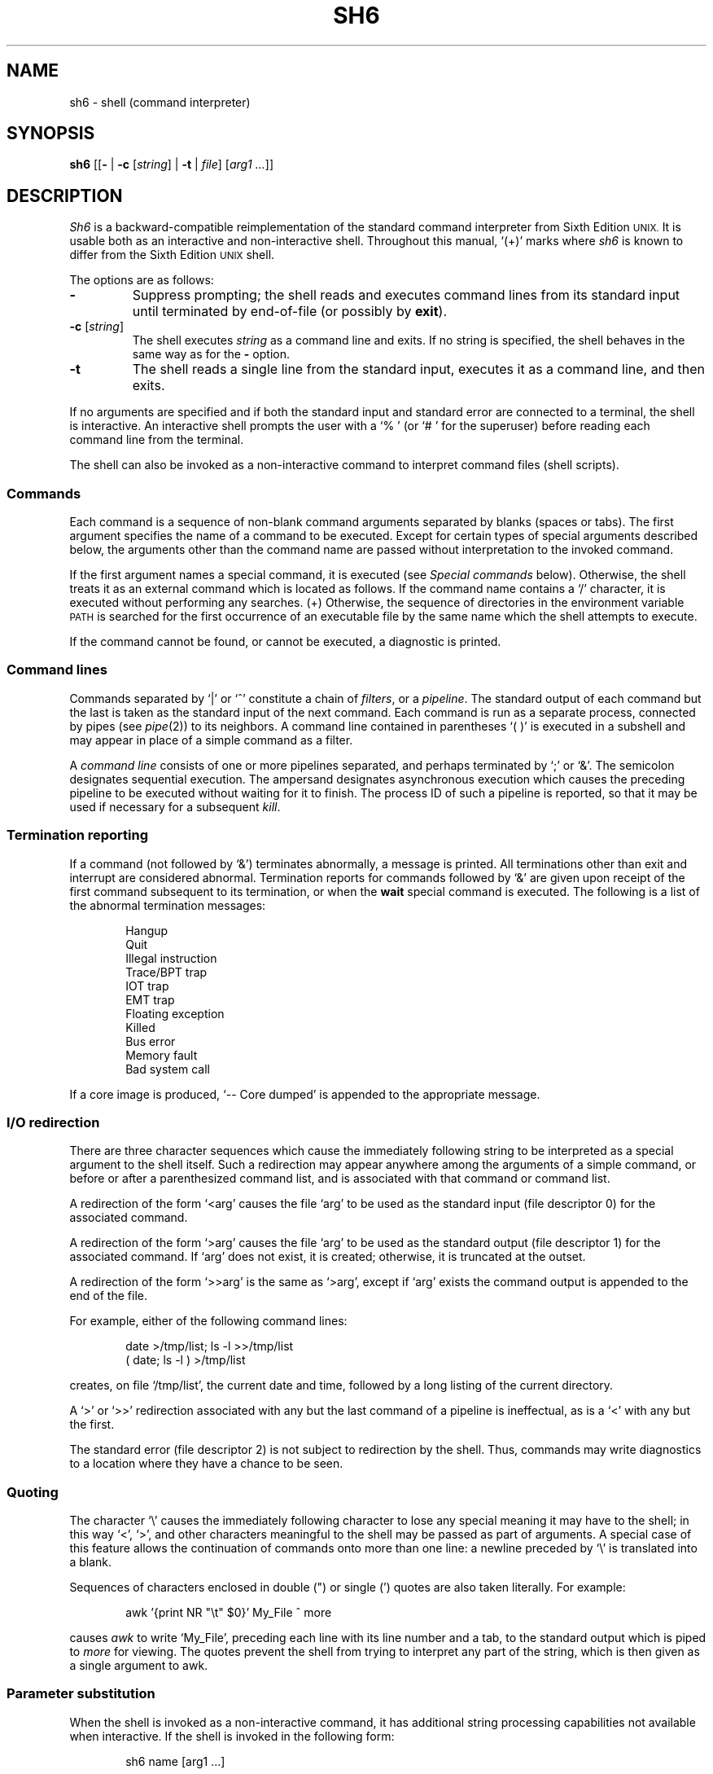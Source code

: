 .\"
.\" Modified by Jeffrey Allen Neitzel, 2003, 2004.
.\"
.\"	Derived from: Sixth Edition (V6) Unix /usr/man/man1/sh.1
.\"
.\" Copyright(C) Caldera International Inc. 2001-2002. All rights reserved.
.\"
.\" Redistribution and use in source and binary forms, with or without
.\" modification, are permitted provided that the following conditions
.\" are met:
.\"   Redistributions of source code and documentation must retain the
.\"    above copyright notice, this list of conditions and the following
.\"    disclaimer.
.\"   Redistributions in binary form must reproduce the above copyright
.\"    notice, this list of conditions and the following disclaimer in the
.\"    documentation and/or other materials provided with the distribution.
.\"   All advertising materials mentioning features or use of this software
.\"    must display the following acknowledgement:
.\"      This product includes software developed or owned by Caldera
.\"      International, Inc.
.\"   Neither the name of Caldera International, Inc. nor the names of
.\"    other contributors may be used to endorse or promote products
.\"    derived from this software without specific prior written permission.
.\"
.\" USE OF THE SOFTWARE PROVIDED FOR UNDER THIS LICENSE BY CALDERA
.\" INTERNATIONAL, INC. AND CONTRIBUTORS ``AS IS'' AND ANY EXPRESS OR
.\" IMPLIED WARRANTIES, INCLUDING, BUT NOT LIMITED TO, THE IMPLIED
.\" WARRANTIES OF MERCHANTABILITY AND FITNESS FOR A PARTICULAR PURPOSE
.\" ARE DISCLAIMED. IN NO EVENT SHALL CALDERA INTERNATIONAL, INC. BE
.\" LIABLE FOR ANY DIRECT, INDIRECT INCIDENTAL, SPECIAL, EXEMPLARY, OR
.\" CONSEQUENTIAL DAMAGES (INCLUDING, BUT NOT LIMITED TO, PROCUREMENT OF
.\" SUBSTITUTE GOODS OR SERVICES; LOSS OF USE, DATA, OR PROFITS; OR
.\" BUSINESS INTERRUPTION) HOWEVER CAUSED AND ON ANY THEORY OF LIABILITY,
.\" WHETHER IN CONTRACT, STRICT LIABILITY, OR TORT (INCLUDING NEGLIGENCE
.\" OR OTHERWISE) ARISING IN ANY WAY OUT OF THE USE OF THIS SOFTWARE,
.\" EVEN IF ADVISED OF THE POSSIBILITY OF SUCH DAMAGE.
.\"
.TH SH6 1 "October 28, 2004" "osh-041028" "General Commands"
.SH NAME
sh6 \- shell (command interpreter)
.SH SYNOPSIS
.B sh6
[[\fB\-\fR | \fB\-c\fR [\fIstring\fR] | \fB\-t\fR | \fIfile\fR]
[\fIarg1 ...\fR]]
.SH DESCRIPTION
.I Sh6
is a backward-compatible reimplementation of the
standard command interpreter from Sixth Edition
.SM UNIX.
It is usable both as an interactive and non-interactive shell.
Throughout this manual, `(+)' marks where
.I sh6
is known to differ from the Sixth Edition
.SM UNIX
shell.
.PP
The options are as follows:
.TP
.B \-
Suppress prompting;
the shell reads and executes command lines from its standard input
until terminated by end-of-file (or possibly by
.BR exit ).
.TP
\fB\-c\fR [\fIstring\fR]
The shell executes
.I string
as a command line and exits.
If no string is specified,
the shell behaves in the same way as for the \fB\-\fR option.
.TP
.B \-t
The shell reads a single line from the standard input,
executes it as a command line,
and then exits.
.PP
If no arguments are specified and if both the standard input
and standard error are connected to a terminal,
the shell is interactive.
An interactive shell prompts the user
with a `%\ ' (or `#\ ' for the superuser)
before reading each command line from the terminal.
.PP
The shell can also be invoked as a non-interactive command
to interpret command files (shell scripts).
.SS Commands
Each command is a sequence of non-blank command arguments
separated by blanks (spaces or tabs).
The first argument specifies the name of a command to be executed.
Except for certain types of special arguments described below,
the arguments other than the command name are passed
without interpretation to the invoked command.
.PP
If the first argument names a special command,
it is executed (see
.I "Special commands"
below).
Otherwise, the shell treats it as an external command which is
located as follows.
If the command name contains a `/' character,
it is executed without performing any searches.
(+) Otherwise,
the sequence of directories in the environment variable
.SM PATH
is searched for the first occurrence
of an executable file by the same name
which the shell attempts to execute.
.PP
If the command cannot be found,
or cannot be executed,
a diagnostic is printed.
.SS Command lines
Commands separated by `|' or `^' constitute a chain of
.IR filters ,
or a
.IR pipeline .
The standard output of each command but the last
is taken as the standard input of the next command.
Each command is run as a separate process, connected
by pipes (see
.IR pipe (2))
to its neighbors.
A command line contained in parentheses `(\ )' is executed in a
subshell and may appear in place of a simple command as a filter.
.PP
A
.I "command line"
consists of one or more pipelines separated,
and perhaps terminated by `;' or `&'.
The semicolon designates sequential execution.
The ampersand designates asynchronous execution which causes
the preceding pipeline to be executed without waiting for it
to finish.
The process ID of such a pipeline is reported,
so that it may be used if necessary for a subsequent
.IR kill .
.SS Termination reporting
If a command (not followed by `&') terminates abnormally,
a message is printed.
All terminations other than exit and interrupt
are considered abnormal.
Termination reports for commands followed by `&'
are given upon receipt of the first command
subsequent to its termination,
or when the
.B wait
special command is executed.
The following is a list of the abnormal termination messages:
.PP
.RS 6n
Hangup
.br
Quit
.br
Illegal instruction
.br
Trace/BPT trap
.br
IOT trap
.br
EMT trap
.br
Floating exception
.br
Killed
.br
Bus error
.br
Memory fault
.br
Bad system call
.RE
.PP
If a core image is produced,
`\-\- Core dumped' is appended to the appropriate message.
.SS I/O redirection
There are three character sequences which cause the immediately
following string to be interpreted as a special argument to the
shell itself.
Such a redirection may appear anywhere among the
arguments of a simple command,
or before or after a parenthesized command list,
and is associated with that command or command list.
.PP
A redirection of the form `<arg' causes the file `arg'
to be used as the standard input (file descriptor 0)
for the associated command.
.PP
A redirection of the form `>arg' causes the file `arg'
to be used as the standard output (file descriptor 1)
for the associated command.
If `arg' does not exist, it is created;
otherwise, it is truncated at the outset.
.PP
A redirection of the form `>>arg' is the same as `>arg',
except if `arg' exists the command output is
appended to the end of the file.
.PP
For example, either of the following command lines:
.PP
.RS 6n
date >/tmp/list; ls \-l >>/tmp/list
.br
( date; ls \-l ) >/tmp/list
.RE
.PP
creates, on file `/tmp/list', the current date and time,
followed by a long listing of the current directory.
.PP
A `>' or `>>' redirection
associated with any but the last command of a pipeline
is ineffectual, as is a `<' with any but the first.
.PP
The standard error (file descriptor 2)
is not subject to redirection by the shell.
Thus, commands may write diagnostics
to a location where they have a
chance to be seen.
.SS Quoting
The character `\\' causes the immediately following character
to lose any special meaning it may have to the shell; in this
way `<', `>', and other characters meaningful to the
shell may be passed as part of arguments.
A special case of this feature allows the continuation of commands
onto more than one line:  a newline preceded by `\\' is translated
into a blank.
.PP
Sequences of characters enclosed in double (") or single (')
quotes are also taken literally.
For example:
.PP
.RS 6n
awk '{print NR "\\t" $0}' My_File ^ more
.RE
.PP
causes
.I awk
to write `My_File',
preceding each line with its line number and a tab,
to the standard output which is piped to
.I more
for viewing.
The quotes prevent the shell from trying to interpret any part
of the string, which is then given as a single argument to awk.
.SS Parameter substitution
When the shell is invoked as a non-interactive command,
it has additional string processing capabilities not available
when interactive.
If the shell is invoked in the following form:
.PP
.RS 6n
sh6 name [arg1 ...]
.RE
.PP
.I name
is either taken as one of the shell options,
or as the name of a
.I "command file"
which is opened as the standard input of the shell.
.PP
In both cases,
the shell reads and interprets
command lines from its standard input.
In each command line,
unquoted character sequences of the form `$N', where
.I N
is a digit,
are substituted with the \fIN\fRth argument to the invocation
of the shell (\fIargn\fR).
`$0' is substituted with
.IR name .
.PP
In both interactive and non-interactive shells, `$$'
is substituted with the process ID of this instance
of the shell.
.PP
All substitution on a command line occurs
.I before
the line is interpreted.
Thus, no action which alters the value of any parameter can have any
effect on a reference to that parameter occurring on the
.I same
line.
.SS File name generation
Following parameter substitution,
any argument containing unquoted `*', `?', or `[' characters
is treated specially as follows.
The current directory is searched for files which
.I match
the given argument.
The file name components `.' and `..', and the `/' character,
are normally excluded from matches and must be matched explicitly.
.PP
The character `*' in an argument matches any string of characters
in a file name (including the null string).
.PP
The character `?' matches any single character in a file name.
.PP
Square brackets `[...]' specify a class of characters which
matches any single file name character in the class.
Within the brackets,
each ordinary character is taken
to be a member of the class.
A pair of characters separated by `\-' places
in the class
each character lexically greater than or equal to
the first and less than or equal to the second
member of the pair.
.PP
For example, `*' matches all file names;
`?' matches all one-character file names; `[ab]*.s' matches
all file names beginning with `a' or `b' and ending with `.s';
`?[zi\-m]' matches all two-character file names ending
with `z' or the letters `i' through `m'.
.PP
If the argument with `*', `?', or `[' also contains a `/', a slightly
different procedure is used:  instead of the current directory,
the directory used is the one obtained by taking the argument up
to the last `/' before a `*', `?', or `['.
The matching process matches the remainder of the argument
after this `/' against the files in the derived directory.
For example:  `/usr/dmr/a*.s' matches all files
in directory `/usr/dmr' which begin
with `a' and end with `.s'.
.PP
In any event, a list of names is obtained which match
the argument.
This list is sorted into alphabetical order,
and the resulting sequence of arguments replaces the
single argument containing the `*', `?', or `['.
The same process is carried out for each argument
(the resulting lists are
.I not
merged)
and finally the command is executed with the resulting list of
arguments.
.PP
If a command has one argument with `*', `?', or `[',
a diagnostic is printed if that argument fails
to match any files.
If a command has several such arguments,
a diagnostic is printed if they
.I all
fail to match any files.
.SS End of file
An end-of-file in the shell's input causes it to exit.
If interactive, this means the shell exits when the
user types an EOF character (often represented by `^D')
at the beginning of a line.
.SS Special commands
The following commands are executed by the shell without
creating a new process.
Attempts to pipe, redirect, or run these commands
asynchronously are ignored.
.TP
\fB:\fR [\fIarg ...\fR]
Does nothing; exit status is set to zero.
This command can be used to place labels for the
.I goto
command or to add commentary to command files,
among other things.
.TP
\fBchdir\fR \fIdir\fR
Changes the shell's working directory to
.IR dir .
.TP
.B exit
Terminates a non-interactive shell which is reading
commands from a file.
The exit status is that of the last command executed.
.TP
\fBlogin\fR [\fIarg ...\fR]
Replaces an interactive shell with an instance of
.IR login (1).
.TP
.B shift
Shift is used in command files to shift all of
the positional parameters to the left by 1, so that
old `$2' can now be referred to by `$1' and so forth.
Shift has no effect on `$0'.
.TP
.B wait
Waits until all processes created with `&' have completed,
reporting on any abnormal terminations.
.SS Signals (+)
If the shell is interactive,
it ignores the SIGINT, SIGQUIT, and SIGTERM
signals (see
.IR signal (3)).
However, if the shell has been invoked with any
option argument,
it only ignores SIGINT and SIGQUIT.
.PP
If SIGINT or SIGQUIT is already ignored
when the shell starts,
it is also ignored for child processes of the shell.
Otherwise, both signals are reset to their
default actions for child processes.
SIGTERM is also reset to its default action.
.PP
For all other signals,
the shell inherits the signal state from its
parent process and passes it to its children.
.PP
Processes created with `&' ignore both the
SIGINT and SIGQUIT signals.
If such a process has not redirected its
input with a `<',
the shell automatically redirects it from
.IR /dev/null .
.SH "EXIT STATUS (+)"
The exit status of the shell is that of the
last command executed prior to an EOF or
.BR exit .
.PP
If the shell is interactive and detects an error,
it exits with a non-zero status if the user
types an EOF at the next prompt.
.PP
Otherwise, if the shell is non-interactive and
is reading commands from a file,
any shell-detected error causes the shell
to cease execution of that file.
This results in a non-zero exit status.
.PP
A non-zero exit status from the shell may be
one of the following values:
.TP
1
A common shell-detected error occurred,
such as a `syntax\ error'.
.TP
2
A fatal shell-detected error occurred.
.TP
126
An external command was found but could not be executed
by the shell.
.TP
127
An external command was not found.
.TP
>128
A signal was received.
.SH ENVIRONMENT
.TP
.BR PATH \ (+)
Is the sequence of directories used by the shell to search
for external commands.
The Sixth Edition
.SM UNIX
shell
always used `.:/bin:/usr/bin', not
.SM PATH.
.SH FILES
.TP
.I /dev/null
default source of input for asynchronous commands
.SH "SEE ALSO"
env(1),
goto(1),
if(1),
login(1),
osh(1)
.PP
`The UNIX Time-Sharing System',
CACM, July, 1974,
which gives the theory of operation of the shell.
.PP
Osh home page: http://jneitzel.sdf1.org/osh/
.SH AUTHORS
This implementation of the shell is derived from osh-020214
by Gunnar Ritter.
The current maintainer,
and author of new code,
is Jeffrey Allen Neitzel.
.SH COMPATIBILITY
This implementation of the shell is intended to be
backward compatible with the behaviour of
.IR sh (1)
from Sixth Edition
.SM UNIX.
.PP
However, there are in fact several minor differences.
For reliability and usability on modern
.SM UNIX
systems,
several instances of undesirable behaviour found
in the original have been purposely changed.
At the same time,
several other shell oddities have been purposely left
in place as they are documented and can be quite useful.
.PP
When it is known to differ in some way from the original,
this fact is marked throughout the manual
by a `(+)' symbol.
Otherwise,
the only remaining difference not mentioned elsewhere
is that this implementation can handle 8-bit character sets,
whereas the original can only handle 7-bit ASCII.
.SH HISTORY
The Thompson shell, by Ken Thompson of Bell Labs, was used as the
standard command interpreter through Sixth Edition
.SM UNIX.
In the Seventh Edition,
it was replaced by the Bourne shell and then made available as
.IR osh .
.SH NOTES
.I Sh6
has no facilities for setting, unsetting, or otherwise
manipulating environment variables within the shell.
This must be accomplished by using other tools such as
.IR env (1).
.PP
In general,
since the shell does not read any startup files,
it should not be added to the shell database
(see
.IR shells (5))
unless the system administrator is willing
to deal with this simple fact.
.PP
Notice that some shell oddities have historically been
undocumented in this manual page.
Particularly noteworthy is the fact that there is no such thing
as a usage error when invoking the shell.
For example, the following are all perfectly legal:
.PP
.RS 6n
sh6 -cats_are_nice!!! ': "Good kitty =)"'
.br
sh6 -tabbies_are_too!
.br
sh6 -s
.RE
.PP
The first two cases correspond to the
.B \-c
and
.B \-t
options
respectively;
the third case corresponds to the
.B \-
option.
.SH BUGS
The shell offers no way to redirect the diagnostic output.
.PP
The shell makes no attempt to recover from
.IR read (2)
errors and exits with a status of 2 if this system call fails.
